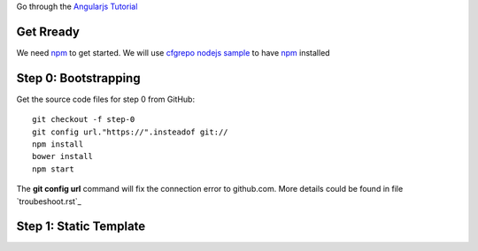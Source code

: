 Go through the `Angularjs Tutorial`_

Get Rready
----------

We need npm_ to get started. 
We will use `cfgrepo nodejs sample`_ to have npm_ installed

Step 0: Bootstrapping
---------------------

Get the source code files for step 0 from GitHub::

  git checkout -f step-0
  git config url."https://".insteadof git://
  npm install
  bower install
  npm start

The **git config url** command will fix the connection error
to github.com.
More details could be found in file `troubeshoot.rst`_

Step 1: Static Template
-----------------------



.. _Angularjs Tutorial: https://docs.angularjs.org/tutorial
.. _npm: https://www.npmjs.org/
.. _cfgrepo nodejs sample: https://github.com/leocornus/leocornus.buildout.cfgrepo/tree/master/sample/nodejs
.. _troubleshoot.rst: https://github.com/seanchen/angular-seed/blob/master/troubleshoot.rst
